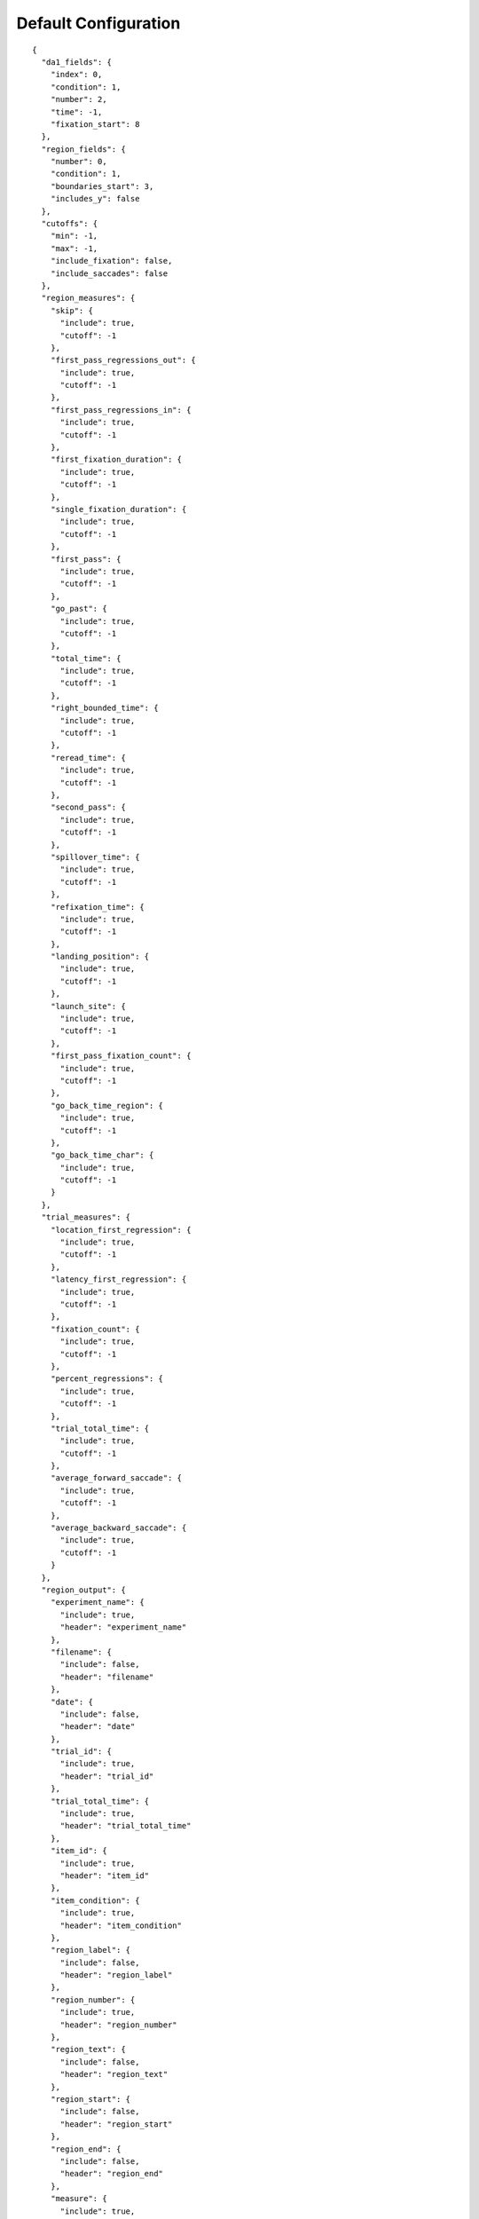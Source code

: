 Default Configuration
=====================

::

  {
    "da1_fields": {
      "index": 0,
      "condition": 1,
      "number": 2,
      "time": -1,
      "fixation_start": 8
    },
    "region_fields": {
      "number": 0,
      "condition": 1,
      "boundaries_start": 3,
      "includes_y": false
    },
    "cutoffs": {
      "min": -1,
      "max": -1,
      "include_fixation": false,
      "include_saccades": false
    },
    "region_measures": {
      "skip": {
        "include": true,
        "cutoff": -1
      },
      "first_pass_regressions_out": {
        "include": true,
        "cutoff": -1
      },
      "first_pass_regressions_in": {
        "include": true,
        "cutoff": -1
      },
      "first_fixation_duration": {
        "include": true,
        "cutoff": -1
      },
      "single_fixation_duration": {
        "include": true,
        "cutoff": -1
      },
      "first_pass": {
        "include": true,
        "cutoff": -1
      },
      "go_past": {
        "include": true,
        "cutoff": -1
      },
      "total_time": {
        "include": true,
        "cutoff": -1
      },
      "right_bounded_time": {
        "include": true,
        "cutoff": -1
      },
      "reread_time": {
        "include": true,
        "cutoff": -1
      },
      "second_pass": {
        "include": true,
        "cutoff": -1
      },
      "spillover_time": {
        "include": true,
        "cutoff": -1
      },
      "refixation_time": {
        "include": true,
        "cutoff": -1
      },
      "landing_position": {
        "include": true,
        "cutoff": -1
      },
      "launch_site": {
        "include": true,
        "cutoff": -1
      },
      "first_pass_fixation_count": {
        "include": true,
        "cutoff": -1
      },
      "go_back_time_region": {
        "include": true,
        "cutoff": -1
      },
      "go_back_time_char": {
        "include": true,
        "cutoff": -1
      }
    },
    "trial_measures": {
      "location_first_regression": {
        "include": true,
        "cutoff": -1
      },
      "latency_first_regression": {
        "include": true,
        "cutoff": -1
      },
      "fixation_count": {
        "include": true,
        "cutoff": -1
      },
      "percent_regressions": {
        "include": true,
        "cutoff": -1
      },
      "trial_total_time": {
        "include": true,
        "cutoff": -1
      },
      "average_forward_saccade": {
        "include": true,
        "cutoff": -1
      },
      "average_backward_saccade": {
        "include": true,
        "cutoff": -1
      }
    },
    "region_output": {
      "experiment_name": {
        "include": true,
        "header": "experiment_name"
      },
      "filename": {
        "include": false,
        "header": "filename"
      },
      "date": {
        "include": false,
        "header": "date"
      },
      "trial_id": {
        "include": true,
        "header": "trial_id"
      },
      "trial_total_time": {
        "include": true,
        "header": "trial_total_time"
      },
      "item_id": {
        "include": true,
        "header": "item_id"
      },
      "item_condition": {
        "include": true,
        "header": "item_condition"
      },
      "region_label": {
        "include": false,
        "header": "region_label"
      },
      "region_number": {
        "include": true,
        "header": "region_number"
      },
      "region_text": {
        "include": false,
        "header": "region_text"
      },
      "region_start": {
        "include": false,
        "header": "region_start"
      },
      "region_end": {
        "include": false,
        "header": "region_end"
      },
      "measure": {
        "include": true,
        "header": "measure"
      },
      "value": {
        "include": true,
        "header": "value"
      }
    },
    "trial_output": {
      "experiment_name": {
        "include": true,
        "header": "experiment_name"
      },
      "filename": {
        "include": false,
        "header": "filename"
      },
      "date": {
        "include": false,
        "header": "date"
      },
      "trial_id": {
        "include": true,
        "header": "trial_id"
      },
      "trial_total_time": {
        "include": true,
        "header": "trial_total_time"
      },
      "item_id": {
        "include": true,
        "header": "item_id"
      },
      "item_condition": {
        "include": true,
        "header": "item_condition"
      },
      "measure": {
        "include": true,
        "header": "measure"
      },
      "value": {
        "include": true,
        "header": "value"
      }
    },
    "terminal_output": 0
  }
